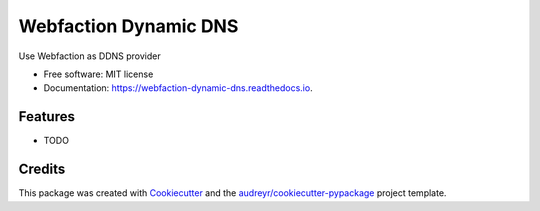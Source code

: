 ======================
Webfaction Dynamic DNS
======================


.. image:: https://img.shields.io/pypi/v/webfaction_dynamic_dns.svg
        :target: https://pypi.python.org/pypi/webfaction_dynamic_dns

.. image:: https://img.shields.io/travis/vlazic/webfaction_dynamic_dns.svg
        :target: https://travis-ci.com/vlazic/webfaction_dynamic_dns

.. image:: https://readthedocs.org/projects/webfaction-dynamic-dns/badge/?version=latest
        :target: https://webfaction-dynamic-dns.readthedocs.io/en/latest/?badge=latest
        :alt: Documentation Status


.. image:: https://pyup.io/repos/github/vlazic/webfaction_dynamic_dns/shield.svg
     :target: https://pyup.io/repos/github/vlazic/webfaction_dynamic_dns/
     :alt: Updates



Use Webfaction as DDNS provider


* Free software: MIT license
* Documentation: https://webfaction-dynamic-dns.readthedocs.io.


Features
--------

* TODO

Credits
-------

This package was created with Cookiecutter_ and the `audreyr/cookiecutter-pypackage`_ project template.

.. _Cookiecutter: https://github.com/audreyr/cookiecutter
.. _`audreyr/cookiecutter-pypackage`: https://github.com/audreyr/cookiecutter-pypackage
